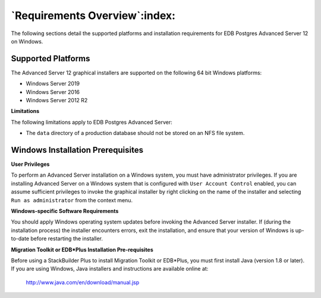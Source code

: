 .. _requirements_overview:

******************************
`Requirements Overview`:index:
******************************

The following sections detail the supported platforms and installation requirements for EDB Postgres Advanced Server 12 on Windows.

Supported Platforms
-------------------

The Advanced Server 12 graphical installers are supported on the following 64 bit Windows platforms:

-  Windows Server 2019

-  Windows Server 2016

-  Windows Server 2012 R2

**Limitations**

The following limitations apply to EDB Postgres Advanced Server:

-  The ``data`` directory of a production database should not be stored on an NFS file system.


.. raw:: latex

     \newpage

Windows Installation Prerequisites
----------------------------------

**User Privileges**

To perform an Advanced Server installation on a Windows system, you must have administrator privileges. If you are installing Advanced Server on a Windows system that is configured with ``User Account Control`` enabled, you can assume sufficient privileges to invoke the graphical installer by right clicking on the name of the installer and selecting ``Run as administrator`` from the context menu.

**Windows-specific Software Requirements**

You should apply Windows operating system updates before invoking the Advanced Server installer. If (during the installation process) the installer encounters errors, exit the installation, and ensure that your version of Windows is up-to-date before restarting the installer.

**Migration Toolkit or EDB*Plus Installation Pre-requisites**

Before using a StackBuilder Plus to install Migration Toolkit or EDB*Plus, you must first install Java (version 1.8 or later). If you are using Windows, Java installers and instructions are available online at:

    http://www.java.com/en/download/manual.jsp
